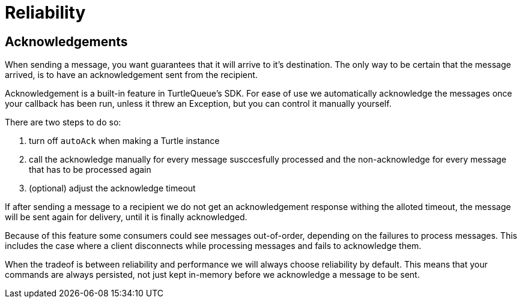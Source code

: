 = Reliability


== Acknowledgements

When sending a message, you want guarantees that it will arrive to it's destination.
The only way to be certain that the message arrived, is to have an acknowledgement sent from the recipient.

Acknowledgement is a built-in feature in TurtleQueue's SDK. For ease of use we automatically acknowledge the messages once your callback has been run, unless it threw an Exception, but you can control it manually yourself.

There are two steps to do so:

1. turn off `autoAck` when making a Turtle instance


2. call the acknowledge manually for every message susccesfully processed and the non-acknowledge for every message that has to be processed again


3. (optional) adjust the acknowledge timeout


If after sending a message to a recipient we do not get an acknowledgement response withing the alloted timeout, the message will be sent again for delivery, until it is finally acknowledged.

Because of this feature some consumers could see messages out-of-order, depending on the failures to process messages. This includes the case where a client disconnects while processing messages and fails to acknowledge them.

When the tradeof is between reliability and performance we will always choose reliability by default. This means that your commands are always persisted, not just kept in-memory before we acknowledge a message to be sent.
